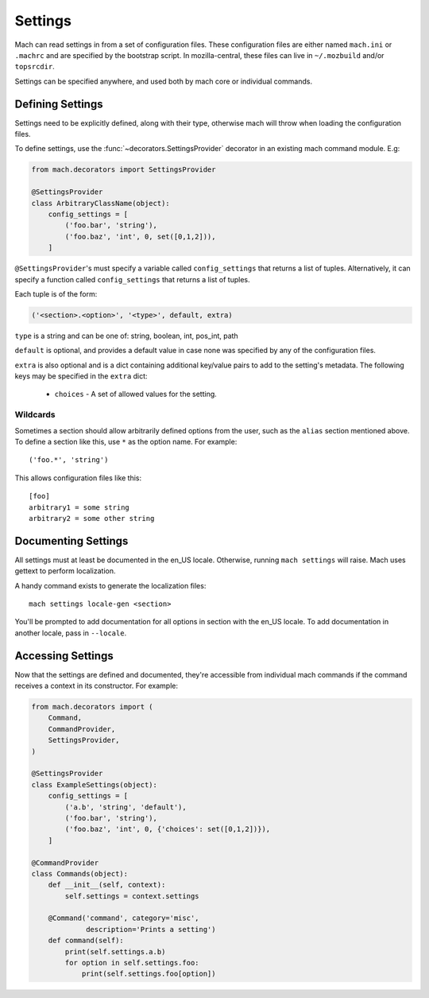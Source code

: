 .. _mach_settings:

========
Settings
========

Mach can read settings in from a set of configuration files. These
configuration files are either named ``mach.ini`` or ``.machrc`` and
are specified by the bootstrap script. In mozilla-central, these files
can live in ``~/.mozbuild`` and/or ``topsrcdir``.

Settings can be specified anywhere, and used both by mach core or
individual commands.


Defining Settings
=================

Settings need to be explicitly defined, along with their type,
otherwise mach will throw when loading the configuration files.

To define settings, use the :func:`~decorators.SettingsProvider`
decorator in an existing mach command module. E.g:

.. code-block:: python

    from mach.decorators import SettingsProvider

    @SettingsProvider
    class ArbitraryClassName(object):
        config_settings = [
            ('foo.bar', 'string'),
            ('foo.baz', 'int', 0, set([0,1,2])),
        ]

``@SettingsProvider``'s must specify a variable called ``config_settings``
that returns a list of tuples. Alternatively, it can specify a function
called ``config_settings`` that returns a list of tuples.

Each tuple is of the form:

.. code-block:: python

    ('<section>.<option>', '<type>', default, extra)

``type`` is a string and can be one of:
string, boolean, int, pos_int, path

``default`` is optional, and provides a default value in case none was
specified by any of the configuration files.

``extra`` is also optional and is a dict containing additional key/value
pairs to add to the setting's metadata. The following keys may be specified
in the ``extra`` dict:
    * ``choices`` - A set of allowed values for the setting.

Wildcards
---------

Sometimes a section should allow arbitrarily defined options from the user, such
as the ``alias`` section mentioned above. To define a section like this, use ``*``
as the option name. For example:

.. parsed-literal::

    ('foo.*', 'string')

This allows configuration files like this:

.. parsed-literal::

    [foo]
    arbitrary1 = some string
    arbitrary2 = some other string


Documenting Settings
====================

All settings must at least be documented in the en_US locale. Otherwise,
running ``mach settings`` will raise. Mach uses gettext to perform localization.

A handy command exists to generate the localization files:

.. parsed-literal::

    mach settings locale-gen <section>

You'll be prompted to add documentation for all options in section with the
en_US locale. To add documentation in another locale, pass in ``--locale``.


Accessing Settings
==================

Now that the settings are defined and documented, they're accessible from
individual mach commands if the command receives a context in its constructor.
For example:

.. code-block:: python

    from mach.decorators import (
        Command,
        CommandProvider,
        SettingsProvider,
    )

    @SettingsProvider
    class ExampleSettings(object):
        config_settings = [
            ('a.b', 'string', 'default'),
            ('foo.bar', 'string'),
            ('foo.baz', 'int', 0, {'choices': set([0,1,2])}),
        ]

    @CommandProvider
    class Commands(object):
        def __init__(self, context):
            self.settings = context.settings

        @Command('command', category='misc',
                 description='Prints a setting')
        def command(self):
            print(self.settings.a.b)
            for option in self.settings.foo:
                print(self.settings.foo[option])
